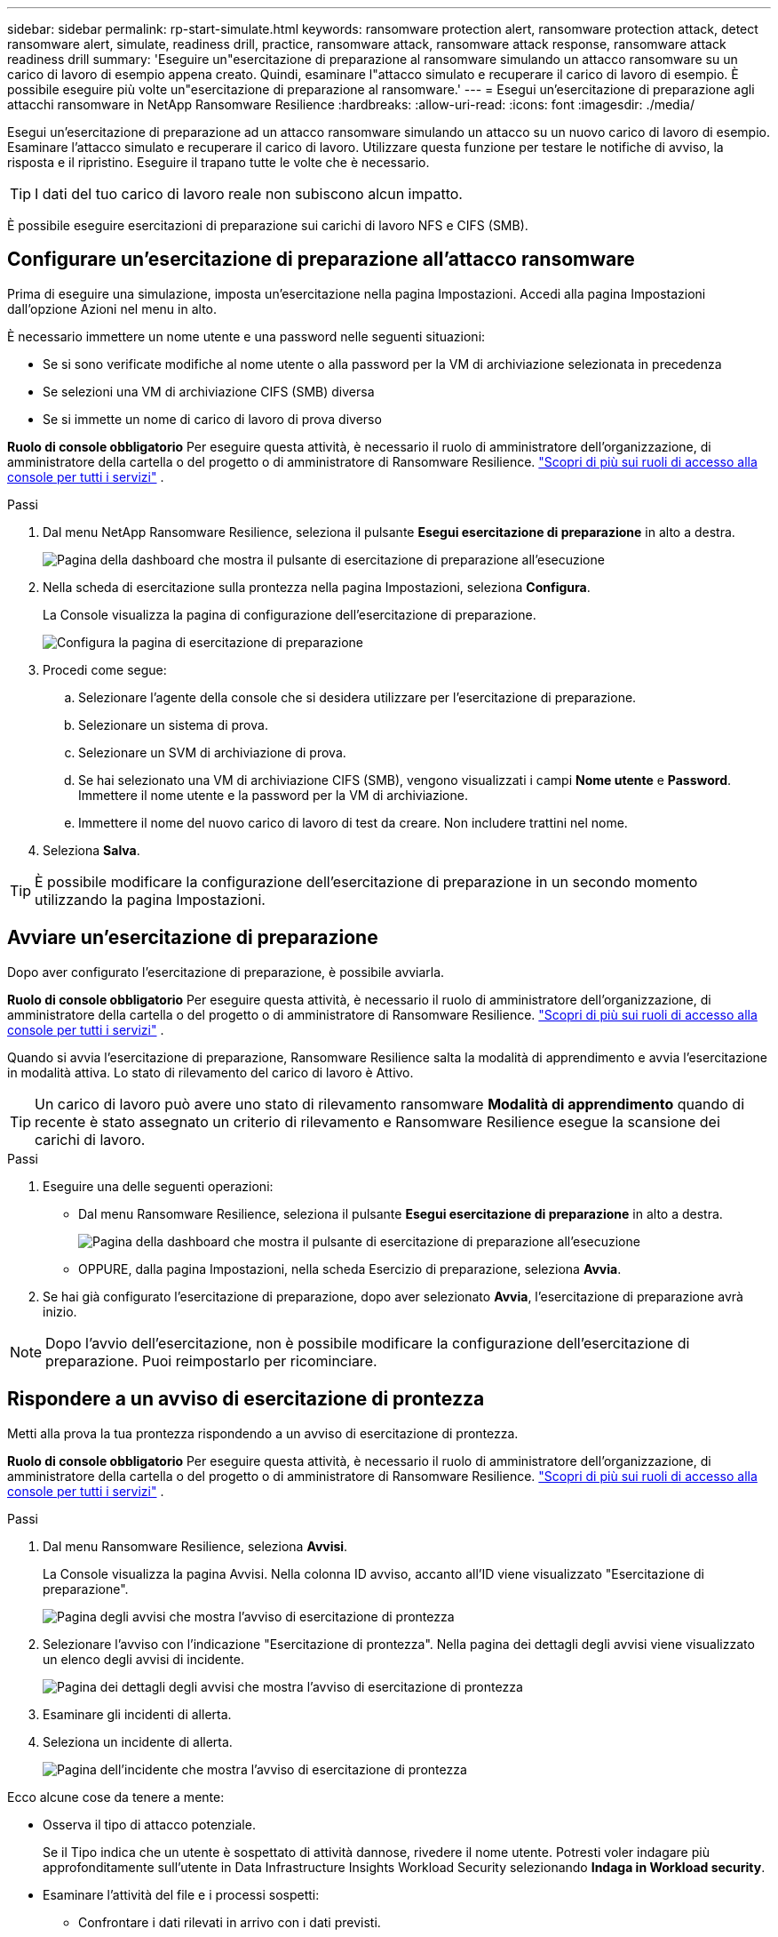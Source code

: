---
sidebar: sidebar 
permalink: rp-start-simulate.html 
keywords: ransomware protection alert, ransomware protection attack, detect ransomware alert, simulate, readiness drill, practice, ransomware attack, ransomware attack response, ransomware attack readiness drill 
summary: 'Eseguire un"esercitazione di preparazione al ransomware simulando un attacco ransomware su un carico di lavoro di esempio appena creato.  Quindi, esaminare l"attacco simulato e recuperare il carico di lavoro di esempio.  È possibile eseguire più volte un"esercitazione di preparazione al ransomware.' 
---
= Esegui un'esercitazione di preparazione agli attacchi ransomware in NetApp Ransomware Resilience
:hardbreaks:
:allow-uri-read: 
:icons: font
:imagesdir: ./media/


[role="lead"]
Esegui un'esercitazione di preparazione ad un attacco ransomware simulando un attacco su un nuovo carico di lavoro di esempio.  Esaminare l'attacco simulato e recuperare il carico di lavoro.  Utilizzare questa funzione per testare le notifiche di avviso, la risposta e il ripristino.  Eseguire il trapano tutte le volte che è necessario.


TIP: I dati del tuo carico di lavoro reale non subiscono alcun impatto.

È possibile eseguire esercitazioni di preparazione sui carichi di lavoro NFS e CIFS (SMB).



== Configurare un'esercitazione di preparazione all'attacco ransomware

Prima di eseguire una simulazione, imposta un'esercitazione nella pagina Impostazioni.  Accedi alla pagina Impostazioni dall'opzione Azioni nel menu in alto.

È necessario immettere un nome utente e una password nelle seguenti situazioni:

* Se si sono verificate modifiche al nome utente o alla password per la VM di archiviazione selezionata in precedenza
* Se selezioni una VM di archiviazione CIFS (SMB) diversa
* Se si immette un nome di carico di lavoro di prova diverso


*Ruolo di console obbligatorio* Per eseguire questa attività, è necessario il ruolo di amministratore dell'organizzazione, di amministratore della cartella o del progetto o di amministratore di Ransomware Resilience. link:https://docs.netapp.com/us-en/bluexp-setup-admin/reference-iam-predefined-roles.html["Scopri di più sui ruoli di accesso alla console per tutti i servizi"^] .

.Passi
. Dal menu NetApp Ransomware Resilience, seleziona il pulsante *Esegui esercitazione di preparazione* in alto a destra.
+
image:screen-dashboard.png["Pagina della dashboard che mostra il pulsante di esercitazione di preparazione all'esecuzione"]

. Nella scheda di esercitazione sulla prontezza nella pagina Impostazioni, seleziona *Configura*.
+
La Console visualizza la pagina di configurazione dell'esercitazione di preparazione.

+
image:screen-settings-alert-drill-configure.png["Configura la pagina di esercitazione di preparazione"]

. Procedi come segue:
+
.. Selezionare l'agente della console che si desidera utilizzare per l'esercitazione di preparazione.
.. Selezionare un sistema di prova.
.. Selezionare un SVM di archiviazione di prova.
.. Se hai selezionato una VM di archiviazione CIFS (SMB), vengono visualizzati i campi **Nome utente** e **Password**.  Immettere il nome utente e la password per la VM di archiviazione.
.. Immettere il nome del nuovo carico di lavoro di test da creare.  Non includere trattini nel nome.


. Seleziona *Salva*.



TIP: È possibile modificare la configurazione dell'esercitazione di preparazione in un secondo momento utilizzando la pagina Impostazioni.



== Avviare un'esercitazione di preparazione

Dopo aver configurato l'esercitazione di preparazione, è possibile avviarla.

*Ruolo di console obbligatorio* Per eseguire questa attività, è necessario il ruolo di amministratore dell'organizzazione, di amministratore della cartella o del progetto o di amministratore di Ransomware Resilience. link:https://docs.netapp.com/us-en/bluexp-setup-admin/reference-iam-predefined-roles.html["Scopri di più sui ruoli di accesso alla console per tutti i servizi"^] .

Quando si avvia l'esercitazione di preparazione, Ransomware Resilience salta la modalità di apprendimento e avvia l'esercitazione in modalità attiva.  Lo stato di rilevamento del carico di lavoro è Attivo.


TIP: Un carico di lavoro può avere uno stato di rilevamento ransomware *Modalità di apprendimento* quando di recente è stato assegnato un criterio di rilevamento e Ransomware Resilience esegue la scansione dei carichi di lavoro.

.Passi
. Eseguire una delle seguenti operazioni:
+
** Dal menu Ransomware Resilience, seleziona il pulsante *Esegui esercitazione di preparazione* in alto a destra.
+
image:screen-dashboard.png["Pagina della dashboard che mostra il pulsante di esercitazione di preparazione all'esecuzione"]

** OPPURE, dalla pagina Impostazioni, nella scheda Esercizio di preparazione, seleziona *Avvia*.


. Se hai già configurato l'esercitazione di preparazione, dopo aver selezionato *Avvia*, l'esercitazione di preparazione avrà inizio.



NOTE: Dopo l'avvio dell'esercitazione, non è possibile modificare la configurazione dell'esercitazione di preparazione.  Puoi reimpostarlo per ricominciare.



== Rispondere a un avviso di esercitazione di prontezza

Metti alla prova la tua prontezza rispondendo a un avviso di esercitazione di prontezza.

*Ruolo di console obbligatorio* Per eseguire questa attività, è necessario il ruolo di amministratore dell'organizzazione, di amministratore della cartella o del progetto o di amministratore di Ransomware Resilience. link:https://docs.netapp.com/us-en/bluexp-setup-admin/reference-iam-predefined-roles.html["Scopri di più sui ruoli di accesso alla console per tutti i servizi"^] .

.Passi
. Dal menu Ransomware Resilience, seleziona *Avvisi*.
+
La Console visualizza la pagina Avvisi.  Nella colonna ID avviso, accanto all'ID viene visualizzato "Esercitazione di preparazione".

+
image:screen-alerts-readiness.png["Pagina degli avvisi che mostra l'avviso di esercitazione di prontezza"]

. Selezionare l'avviso con l'indicazione "Esercitazione di prontezza".  Nella pagina dei dettagli degli avvisi viene visualizzato un elenco degli avvisi di incidente.
+
image:screen-alerts-readiness-details.png["Pagina dei dettagli degli avvisi che mostra l'avviso di esercitazione di prontezza"]

. Esaminare gli incidenti di allerta.
. Seleziona un incidente di allerta.
+
image:screen-alerts-readiness-incidents2.png["Pagina dell'incidente che mostra l'avviso di esercitazione di prontezza"]



Ecco alcune cose da tenere a mente:

* Osserva il tipo di attacco potenziale.
+
Se il Tipo indica che un utente è sospettato di attività dannose, rivedere il nome utente.  Potresti voler indagare più approfonditamente sull'utente in Data Infrastructure Insights Workload Security selezionando *Indaga in Workload security*.



* Esaminare l'attività del file e i processi sospetti:
+
** Confrontare i dati rilevati in arrivo con i dati previsti.
** Confronta la velocità di creazione dei file rilevata con quella prevista.
** Confronta la frequenza di rinominazione dei file rilevata con quella prevista.
** Osserva il tasso di eliminazione rispetto al tasso previsto.


* Guarda l'elenco dei file interessati.  Esamina le estensioni che potrebbero causare l'attacco.
* Determinare l'impatto e l'ampiezza dell'attacco esaminando il numero di file e directory interessati.




== Ripristinare il carico di lavoro del test

Dopo aver esaminato l'avviso di esercitazione di preparazione, ripristinare il carico di lavoro del test, se necessario.

*Ruolo di console obbligatorio* Per eseguire questa attività, è necessario il ruolo di amministratore dell'organizzazione, di amministratore della cartella o del progetto o di amministratore di Ransomware Resilience. link:https://docs.netapp.com/us-en/bluexp-setup-admin/reference-iam-predefined-roles.html["Scopri di più sui ruoli di accesso alla console per tutti i servizi"^] .

.Passi
. Torna alla pagina dei dettagli dell'avviso.
. Se il carico di lavoro del test deve essere ripristinato, procedere come segue:
+
** Seleziona *Segna come necessario il ripristino*.
** Rivedi la conferma e seleziona *Segna come ripristino necessario* nella casella di conferma.
+
*** Dal menu Ransomware Resilience, seleziona *Ripristino*.
*** Selezionare il carico di lavoro di prova contrassegnato con "Esercitazione di preparazione" che si desidera ripristinare.
*** Selezionare *Ripristina*.
*** Nella pagina Ripristina, fornisci le informazioni per il ripristino:


** Selezionare la copia dello snapshot di origine.
** Selezionare il volume di destinazione.


. Nella pagina di revisione del ripristino, seleziona *Ripristina*.
+
La Console visualizza lo stato del ripristino del drill di prontezza come "In corso" nella pagina Ripristino.

+
Una volta completato il ripristino, la Console modifica lo stato del carico di lavoro in *Ripristinato*.

. Esaminare il carico di lavoro ripristinato.



TIP: Per i dettagli sul processo di ripristino, vederelink:rp-use-recover.html["Recuperare da un attacco ransomware (dopo che gli incidenti sono stati neutralizzati)"] .



== Modificare lo stato degli avvisi dopo l'esercitazione di preparazione

Dopo aver esaminato l'avviso di esercitazione di prontezza e aver ripristinato il carico di lavoro, modificare lo stato dell'avviso, se necessario.

*È richiesto il ruolo Console* Amministratore dell'organizzazione, Amministratore di cartelle o progetti o Amministratore di Ransomware Resilience. https://docs.netapp.com/us-en/bluexp-setup-admin/reference-iam-predefined-roles.html["Scopri di più sui ruoli di accesso alla console per tutti i servizi"^] .

.Passi
. Torna alla pagina dei dettagli dell'avviso.
. Selezionare nuovamente l'avviso.
. Indicare lo stato selezionando *Modifica stato* e cambiare lo stato in uno dei seguenti:
+
** Ignorato: se sospetti che l'attività non sia un attacco ransomware, modifica lo stato in Ignorato.
+

IMPORTANT: Dopo aver respinto un attacco, non è possibile ripristinarlo.  Se si ignora un carico di lavoro, tutte le copie snapshot eseguite automaticamente in risposta al potenziale attacco ransomware verranno eliminate definitivamente.  Se si ignora l'avviso, l'esercitazione di preparazione è considerata completata.

** Risolto: l'incidente è stato mitigato.






== Rivedere i rapporti sull'esercitazione di preparazione

Una volta completata l'esercitazione di preparazione, potresti voler rivedere e salvare un report sull'esercitazione.

*Ruolo Console obbligatorio* Per eseguire questa attività, è necessario il ruolo Amministratore organizzazione, Amministratore cartella o progetto, Amministratore Ransomware Resilience o Visualizzatore Ransomware Resilience. https://docs.netapp.com/us-en/bluexp-setup-admin/reference-iam-predefined-roles.html["Scopri di più sui ruoli di accesso BlueXP per tutti i servizi"^] .

.Passi
. Dal menu Ransomware Resilience, seleziona *Report*.
+
image:screen-reports.png["Pagina dei report che mostra il report dell'esercitazione di preparazione"]

. Selezionare *Esercitazioni di preparazione* e *Scarica* per scaricare il report delle esercitazioni di preparazione.

